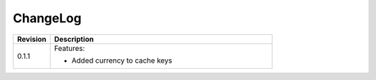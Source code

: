 ChangeLog
=========

.. list-table::
   :header-rows: 1
   :widths: 1 6

   * - **Revision**
     - **Description**

   * - 0.1.1
     - Features:
     
       * Added currency to cache keys